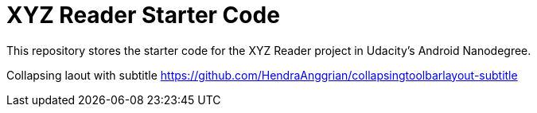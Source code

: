 = XYZ Reader Starter Code

This repository stores the starter code for the XYZ Reader project in Udacity's Android Nanodegree.

Collapsing laout with subtitle
https://github.com/HendraAnggrian/collapsingtoolbarlayout-subtitle

